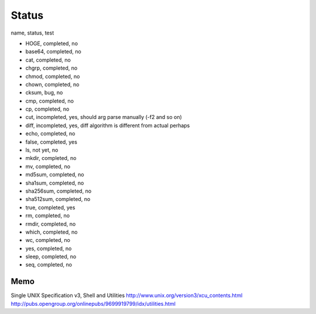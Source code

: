 Status
==========

name, status, test

- HOGE, completed, no
- base64, completed, no
- cat, completed, no
- chgrp, completed, no
- chmod, completed, no
- chown, completed, no
- cksum, bug, no
- cmp, completed, no
- cp, completed, no
- cut, incompleted, yes, should arg parse manually (-f2 and so on)
- diff, incompleted, yes, diff algorithm is different from actual perhaps
- echo, completed, no
- false, completed, yes
- ls, not yet, no
- mkdir, completed, no
- mv, completed, no
- md5sum, completed, no
- sha1sum, completed, no
- sha256sum, completed, no
- sha512sum, completed, no
- true, completed, yes
- rm, completed, no
- rmdir, completed, no
- which, completed, no
- wc, completed, no
- yes, completed, no
- sleep, completed, no
- seq, completed, no





Memo
-----------

Single UNIX Specification v3, Shell and Utilities
http://www.unix.org/version3/xcu_contents.html
http://pubs.opengroup.org/onlinepubs/9699919799/idx/utilities.html
